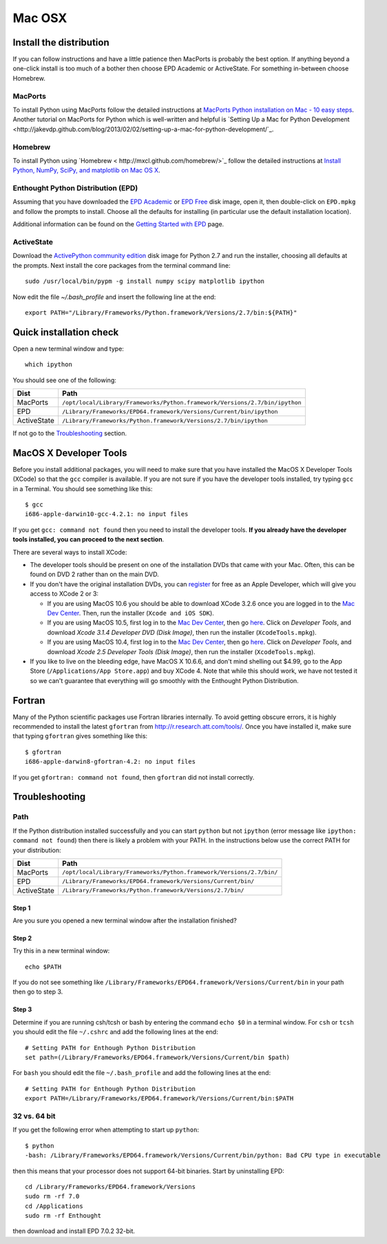 .. _Mac_OSX:

Mac OSX
=======

Install the distribution
------------------------

If you can follow instructions and have a little patience then MacPorts is
probably the best option.  If anything beyond a one-click install is too much
of a bother then choose EPD Academic or ActiveState.  For something in-between
choose Homebrew.

MacPorts
^^^^^^^^

To install Python using MacPorts follow the detailed instructions at `MacPorts
Python installation on Mac - 10 easy steps
<http://astrofrog.github.com/macports-python/>`_.  Another tutorial
on MacPorts for Python which is well-written and helpful is
`Setting Up a Mac for Python Development
<http://jakevdp.github.com/blog/2013/02/02/setting-up-a-mac-for-python-development/`_.

Homebrew
^^^^^^^^^

To install Python using `Homebrew < http://mxcl.github.com/homebrew/>`_ follow
the detailed instructions at `Install Python, NumPy, SciPy, and matplotlib on
Mac OS X <http://penandpants.com/2012/02/24/install-python/>`_.

Enthought Python Distribution (EPD)
^^^^^^^^^^^^^^^^^^^^^^^^^^^^^^^^^^^^^

Assuming that you have downloaded the `EPD Academic
<http://www.enthought.com/products/edudownload.php>`_ or `EPD Free
<http://www.enthought.com/products/epd_free.php>`_ disk image, open it, then
double-click on ``EPD.mpkg`` and follow the prompts to install. Choose all the
defaults for installing (in particular use the default installation location).

Additional information can be found on the `Getting Started with EPD
<http://www.enthought.com/products/epdgetstart.php?platform=mac>`_ page.

ActiveState
^^^^^^^^^^^^

Download the `ActivePython community edition
<http://www.activestate.com/activepython/downloads>`_ disk image for Python 2.7
and run the installer, choosing all defaults at the prompts.  Next install the
core packages from the terminal command line::

  sudo /usr/local/bin/pypm -g install numpy scipy matplotlib ipython

Now edit the file `~/.bash_profile` and insert the following line at the end::

  export PATH="/Library/Frameworks/Python.framework/Versions/2.7/bin:${PATH}"

Quick installation check 
----------------------------------------

Open a new terminal window and type::

  which ipython

You should see one of the following:

===========  ===========================================================================
Dist         Path
===========  ===========================================================================
MacPorts     ``/opt/local/Library/Frameworks/Python.framework/Versions/2.7/bin/ipython``
EPD          ``/Library/Frameworks/EPD64.framework/Versions/Current/bin/ipython``
ActiveState  ``/Library/Frameworks/Python.framework/Versions/2.7/bin/ipython``
===========  ===========================================================================

If not go to the `Troubleshooting`_ section.

MacOS X Developer Tools
-----------------------

Before you install additional packages, you will need to make sure that you
have installed the MacOS X Developer Tools (XCode) so that the ``gcc``
compiler is available. If you are not sure if you have the developer tools
installed, try typing ``gcc`` in a Terminal. You should see something like this::

    $ gcc
    i686-apple-darwin10-gcc-4.2.1: no input files

If you get ``gcc: command not found`` then you need to install the
developer tools. **If you already have the developer tools installed, you can
proceed to the next section**.

There are several ways to install XCode:

* The developer tools should be present on one of the installation DVDs
  that came with your Mac. Often, this can be found on DVD 2 rather than on
  the main DVD.

* If you don't have the original installation DVDs, you can `register
  <http://developer.apple.com/programs/register/>`_ for free as an Apple
  Developer, which will give you access to XCode 2 or 3:

  - If you are using MacOS 10.6 you should be able to download XCode 3.2.6
    once you are logged in to the `Mac Dev Center
    <http://developer.apple.com/devcenter/mac/index.action>`_. Then, run
    the installer (``Xcode and iOS SDK``).

  - If you are using MacOS 10.5, first log in to the `Mac Dev Center
    <http://developer.apple.com/devcenter/mac/index.action>`_, then go
    `here
    <http://connect.apple.com/cgi-bin/WebObjects/MemberSite.woa/wa/downloads>`_.
    Click on `Developer Tools`, and download `Xcode 3.1.4 Developer DVD
    (Disk Image)`, then run the installer (``XcodeTools.mpkg``).

  - If you are using MacOS 10.4, first log in to the `Mac Dev Center
    <http://developer.apple.com/devcenter/mac/index.action>`_, then go
    `here
    <http://connect.apple.com/cgi-bin/WebObjects/MemberSite.woa/wa/downloads>`_.
    Click on `Developer Tools`, and download `Xcode 2.5 Developer Tools
    (Disk Image)`, then run the installer (``XcodeTools.mpkg``).

* If you like to live on the bleeding edge, have MacOS X 10.6.6, and don't
  mind shelling out $4.99, go to the App Store (``/Applications/App
  Store.app``) and buy XCode 4. Note that while this should work, we have
  not tested it so we can't guarantee that everything will go smoothly with
  the Enthought Python Distribution.

Fortran
------------------

Many of the Python scientific packages use Fortran libraries internally. To
avoid getting obscure errors, it is highly recommended to install the latest
``gfortran`` from `<http://r.research.att.com/tools/>`_.  Once you have
installed it, make sure that typing ``gfortran`` gives something like this::

    $ gfortran
    i686-apple-darwin8-gfortran-4.2: no input files

If you get ``gfortran: command not found``, then ``gfortran`` did not
install correctly.

Troubleshooting
---------------

Path
^^^^^

If the Python distribution installed successfully and you can start ``python`` but not ``ipython``
(error message like ``ipython: command not found``) then there is likely a
problem with your PATH.  In the instructions below use the correct PATH for your distribution:

===========  ====================================================================
Dist         Path
===========  ====================================================================
MacPorts     ``/opt/local/Library/Frameworks/Python.framework/Versions/2.7/bin/``
EPD          ``/Library/Frameworks/EPD64.framework/Versions/Current/bin/``
ActiveState  ``/Library/Frameworks/Python.framework/Versions/2.7/bin/``
===========  ====================================================================

Step 1
######

Are you sure you opened a new terminal window after the installation finished?

Step 2
######

Try this in a new terminal window::

  echo $PATH

If you do not see something like
``/Library/Frameworks/EPD64.framework/Versions/Current/bin`` in your path then go
to step 3.  

Step 3
########

Determine if you are running csh/tcsh or bash by entering the command 
``echo $0`` in a terminal window.  For ``csh`` or ``tcsh`` you should edit the file
``~/.cshrc`` and add the following lines at the end::

 # Setting PATH for Enthough Python Distribution
 set path=(/Library/Frameworks/EPD64.framework/Versions/Current/bin $path)

For ``bash`` you should edit the file ``~/.bash_profile`` and add the following lines at the end::

 # Setting PATH for Enthough Python Distribution
 export PATH=/Library/Frameworks/EPD64.framework/Versions/Current/bin:$PATH


32 vs. 64 bit
^^^^^^^^^^^^^^

If you get the following error when attempting to start up ``python``::

    $ python
    -bash: /Library/Frameworks/EPD64.framework/Versions/Current/bin/python: Bad CPU type in executable

then this means that your processor does not support 64-bit binaries. Start
by uninstalling EPD::

    cd /Library/Frameworks/EPD64.framework/Versions
    sudo rm -rf 7.0
    cd /Applications
    sudo rm -rf Enthought

then download and install EPD 7.0.2 32-bit.

